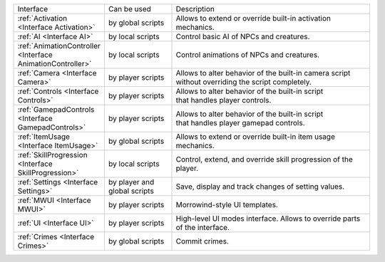 .. list-table::
  :widths: 20 20 60

  * - Interface
    - Can be used
    - Description
  * - :ref:`Activation <Interface Activation>`
    - by global scripts
    - Allows to extend or override built-in activation mechanics.
  * - :ref:`AI <Interface AI>`
    - by local scripts
    - Control basic AI of NPCs and creatures.
  * - :ref:`AnimationController <Interface AnimationController>`
    - by local scripts
    - Control animations of NPCs and creatures.
  * - :ref:`Camera <Interface Camera>`
    - by player scripts
    - | Allows to alter behavior of the built-in camera script
      | without overriding the script completely.
  * - :ref:`Controls <Interface Controls>`
    - by player scripts
    - | Allows to alter behavior of the built-in script
      | that handles player controls.
  * - :ref:`GamepadControls <Interface GamepadControls>`
    - by player scripts
    - | Allows to alter behavior of the built-in script
      | that handles player gamepad controls.
  * - :ref:`ItemUsage <Interface ItemUsage>`
    - by global scripts
    - | Allows to extend or override built-in item usage
      | mechanics.
  * - :ref:`SkillProgression <Interface SkillProgression>`
    - by local scripts
    - | Control, extend, and override skill progression of the 
      | player.
  * - :ref:`Settings <Interface Settings>`
    - by player and global scripts
    - Save, display and track changes of setting values.
  * - :ref:`MWUI <Interface MWUI>`
    - by player scripts
    - Morrowind-style UI templates.
  * - :ref:`UI <Interface UI>`
    - by player scripts
    - | High-level UI modes interface. Allows to override parts
      | of the interface.
  * - :ref:`Crimes <Interface Crimes>`
    - by global scripts
    - Commit crimes.
